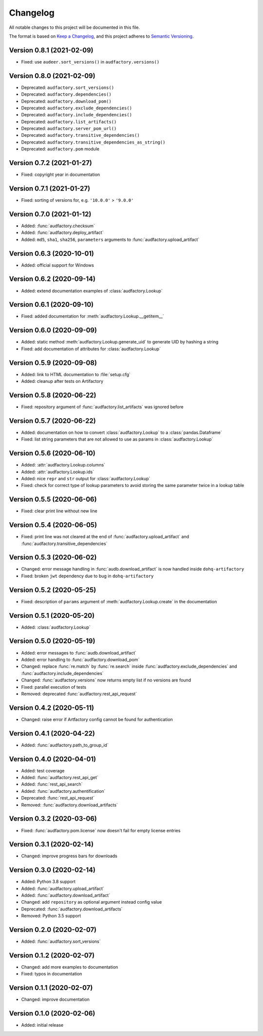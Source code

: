 Changelog
=========

All notable changes to this project will be documented in this file.

The format is based on `Keep a Changelog`_,
and this project adheres to `Semantic Versioning`_.


Version 0.8.1 (2021-02-09)
--------------------------

* Fixed: use ``audeer.sort_versions()`` in ``audfactory.versions()``


Version 0.8.0 (2021-02-09)
--------------------------

* Deprecated: ``audfactory.sort_versions()``
* Deprecated: ``audfactory.dependencies()``
* Deprecated: ``audfactory.download_pom()``
* Deprecated: ``audfactory.exclude_dependencies()``
* Deprecated: ``audfactory.include_dependencies()``
* Deprecated: ``audfactory.list_artifacts()``
* Deprecated: ``audfactory.server_pom_url()``
* Deprecated: ``audfactory.transitive_dependencies()``
* Deprecated: ``audfactory.transitive_dependencies_as_string()``
* Deprecated: ``audfactory.pom`` module


Version 0.7.2 (2021-01-27)
--------------------------

* Fixed: copyright year in documentation


Version 0.7.1 (2021-01-27)
--------------------------

* Fixed: sorting of versions for, e.g. ``'10.0.0'`` > ``'9.0.0'``


Version 0.7.0 (2021-01-12)
--------------------------

* Added: :func:`audfactory.checksum`
* Added: :func:`audfactory.deploy_artifact`
* Added: ``md5``, ``sha1``, ``sha256``, ``parameters`` arguments
  to :func:`audfactory.upload_artifact`


Version 0.6.3 (2020-10-01)
--------------------------

* Added: official support for Windows


Version 0.6.2 (2020-09-14)
--------------------------

* Added: extend documentation examples of :class:`audfactory.Lookup`


Version 0.6.1 (2020-09-10)
--------------------------

* Fixed: added documentation for :meth:`audfactory.Lookup.__getitem__`


Version 0.6.0 (2020-09-09)
--------------------------

* Added: static method :meth:`audfactory.Lookup.generate_uid`
  to generate UID by hashing a string
* Fixed: add documentation of attributes for :class:`audfactory.Lookup`


Version 0.5.9 (2020-09-08)
--------------------------

* Added: link to HTML documentation to :file:`setup.cfg`
* Added: cleanup after tests on Artifactory


Version 0.5.8 (2020-06-22)
--------------------------

* Fixed: repository argument of :func:`audfactory.list_artifacts`
  was ignored before


Version 0.5.7 (2020-06-22)
--------------------------

* Added: documentation on how to convert :class:`audfactory.Lookup`
  to a :class:`pandas.Dataframe`
* Fixed: list string parameters that are not allowed to use as params
  in :class:`audfactory.Lookup`


Version 0.5.6 (2020-06-10)
--------------------------

* Added: :attr:`audfactory.Lookup.columns`
* Added: :attr:`audfactory.Lookup.ids`
* Added: nice ``repr`` and ``str`` output for :class:`audfactory.Lookup`
* Fixed: check for correct type of lookup parameters
  to avoid storing the same parameter twice in a lookup table


Version 0.5.5 (2020-06-06)
--------------------------

* Fixed: clear print line without new line


Version 0.5.4 (2020-06-05)
--------------------------

* Fixed: print line was not cleared at the end of
  :func:`audfactory.upload_artifact`
  and :func:`audfactory.transitive_dependencies`


Version 0.5.3 (2020-06-02)
--------------------------

* Changed: error message handling in :func:`audb.download_artifact`
  is now handled inside ``dohq-artifactory``
* Fixed: broken ``jwt`` dependency due to bug in ``dohq-artifactory``


Version 0.5.2 (2020-05-25)
--------------------------

* Fixed: description of ``params`` argument of :meth:`audfactory.Lookup.create`
  in the documentation


Version 0.5.1 (2020-05-20)
--------------------------

* Added: :class:`audfactory.Lookup`


Version 0.5.0 (2020-05-19)
--------------------------

* Added: error messages to :func:`audb.download_artifact`
* Added: error handling to :func:`audfactory.download_pom`
* Changed: replace :func:`re.match` by :func:`re.search` inside
  :func:`audfactory.exclude_dependencies`
  and :func:`audfactory.include_dependencies`
* Changed: :func:`audfactory.versions` now returns empty list if no versions
  are found
* Fixed: parallel execution of tests
* Removed: deprecated :func:`audfactory.rest_api_request`


Version 0.4.2 (2020-05-11)
--------------------------

* Changed: raise error if Artfactory config cannot be found for
  authentication


Version 0.4.1 (2020-04-22)
--------------------------

* Added: :func:`audfactory.path_to_group_id`


Version 0.4.0 (2020-04-01)
--------------------------

* Added: test coverage
* Added: :func:`audfactory.rest_api_get`
* Added: :func:`rest_api_search`
* Added: :func:`audfactory.authentification`
* Deprecated: :func:`rest_api_request`
* Removed: :func:`audfactory.download_artifacts`


Version 0.3.2 (2020-03-06)
--------------------------

* Fixed: :func:`audfactory.pom.license` now doesn't fail for empty license
  entries


Version 0.3.1 (2020-02-14)
--------------------------

* Changed: improve progress bars for downloads


Version 0.3.0 (2020-02-14)
--------------------------

* Added: Python 3.8 support
* Added: :func:`audfactory.upload_artifact`
* Added: :func:`audfactory.download_artifact`
* Changed: add ``repository`` as optional argument instead config value
* Deprecated: :func:`audfactory.download_artifacts`
* Removed: Python 3.5 support


Version 0.2.0 (2020-02-07)
--------------------------

* Added: :func:`audfactory.sort_versions`


Version 0.1.2 (2020-02-07)
--------------------------

* Changed: add more examples to documentation
* Fixed: typos in documentation


Version 0.1.1 (2020-02-07)
--------------------------

* Changed: improve documentation


Version 0.1.0 (2020-02-06)
--------------------------

* Added: initial release


.. _Keep a Changelog:
    https://keepachangelog.com/en/1.0.0/
.. _Semantic Versioning:
    https://semver.org/spec/v2.0.0.html
